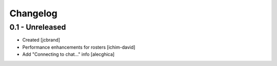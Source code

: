Changelog
=========

0.1 - Unreleased
----------------
- Created [jcbrand]
- Performance enhancements for rosters [ichim-david]
- Add "Connecting to chat..." info [alecghica]
